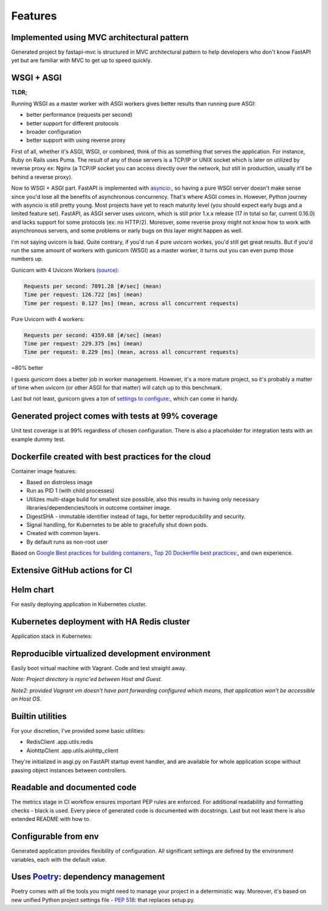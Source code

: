 Features
========

Implemented using MVC architectural pattern
-------------------------------------------

Generated project by fastapi-mvc is structured in MVC architectural pattern to help developers who don't know FastAPI yet but are familiar with MVC to get up to speed quickly.

WSGI + ASGI
-----------

**TLDR;**

Running WSGI as a master worker with ASGI workers gives better results than running pure ASGI:

* better performance (requests per second)
* better support for different protocols
* broader configuration
* better support with using reverse proxy

First of all, whether it's ASGI, WSGI, or combined, think of this as something that serves the application.
For instance, Ruby on Rails uses Puma. The result of any of those servers is a TCP/IP or UNIX socket which is
later on utilized by reverse proxy ex: Nginx (a TCP/IP socket you can access directly over the network, but still in
production, usually it'll be behind a reverse proxy).

Now to WSGI + ASGI part. FastAPI is implemented with `asyncio <https://docs.python.org/3/library/asyncio.html>`__:, so having a pure WSGI server doesn't make sense since
you'd lose all the benefits of asynchronous concurrency. That's where ASGI comes in. However, Python journey with
asyncio is still pretty young. Most projects have yet to reach maturity level (you should expect early bugs and a limited feature set).
FastAPI, as ASGI server uses uvicorn, which is still prior 1.x.x release (17 in total so far, current 0.16.0) and lacks support for some protocols (ex: no HTTP/2).
Moreover, some reverse proxy might not know how to work with asynchronous servers, and some problems or early bugs on this layer might happen as well.

I'm not saying uvicorn is bad. Quite contrary, if you'd run 4 pure uvicorn workes, you'd still get great results.
But if you'd run the same amount of workers with gunicorn (WSGI) as a master worker, it turns out you can even pump those numbers up.

Gunicorn with 4 Uvicorn Workers `(source) <https://stackoverflow.com/a/62977786/10566747>`__:

.. code-block:: bash

    Requests per second: 7891.28 [#/sec] (mean)
    Time per request: 126.722 [ms] (mean)
    Time per request: 0.127 [ms] (mean, across all concurrent requests)

Pure Uvicorn with 4 workers:

.. code-block:: bash

    Requests per second: 4359.68 [#/sec] (mean)
    Time per request: 229.375 [ms] (mean)
    Time per request: 0.229 [ms] (mean, across all concurrent requests)

~80% better

I guess gunicorn does a better job in worker management. However, it's a more mature project, so it's probably a matter of time
when uvicorn (or other ASGI for that matter) will catch up to this benchmark.

Last but not least, gunicorn gives a ton of `settings to configure <https://docs.gunicorn.org/en/stable/settings.html>`__:, which can come in handy.

Generated project comes with tests at 99% coverage
--------------------------------------------------

Unit test coverage is at 99% regardless of chosen configuration. There is also a placeholder for integration tests with an example dummy test.

Dockerfile created with best practices for the cloud
----------------------------------------------------

Container image features:

* Based on distroless image
* Run as PID 1 (with child processes)
* Utilizes multi-stage build for smallest size possible, also this results in having only necessary libraries/dependencies/tools in outcome container image.
* DigestSHA - immutable identifier instead of tags, for better reproducibility and security.
* Signal handling, for Kubernetes to be able to gracefully shut down pods.
* Created with common layers.
* By default runs as non-root user

Based on `Google Best practices for building containers <https://cloud.google.com/architecture/best-practices-for-building-containers>`__:, `Top 20 Dockerfile best practices <https://sysdig.com/blog/dockerfile-best-practices>`__:, and own experience.

Extensive GitHub actions for CI
-------------------------------

.. image:: _static/ci.png

Helm chart
----------

For easily deploying application in Kubernetes cluster.

Kubernetes deployment with HA Redis cluster
-------------------------------------------

Application stack in Kubernetes:

.. image:: _static/k8s_arch.png

Reproducible virtualized development environment
------------------------------------------------

Easily boot virtual machine with Vagrant. Code and test straight away.

*Note: Project directory is rsync'ed between Host and Guest.*

*Note2: provided Vagrant vm doesn't have port forwarding configured which means, that application won't be accessible on Host OS.*

Builtin utilities
-----------------

For your discretion, I've provided some basic utilities:

* RedisClient .app.utils.redis
* AiohttpClient .app.utils.aiohttp_client

They're initialized in asgi.py on FastAPI startup event handler, and are available for whole application scope without passing object instances between controllers.

Readable and documented code
----------------------------

The metrics stage in CI workflow ensures important PEP rules are enforced. For additional readability and formatting checks - black is used.
Every piece of generated code is documented with docstrings. Last but not least there is also extended README with how to.

Configurable from env
---------------------

Generated application provides flexibility of configuration. All significant settings are defined by the environment variables, each with the default value.

Uses `Poetry <https://github.com/python-poetry/poetry>`__: dependency management
--------------------------------------------------------------------------------

Poetry comes with all the tools you might need to manage your project in a deterministic way. Moreover, it's based on new unified Python project settings file - `PEP 518 <https://www.python.org/dev/peps/pep-0518/>`__: that replaces setup.py.

